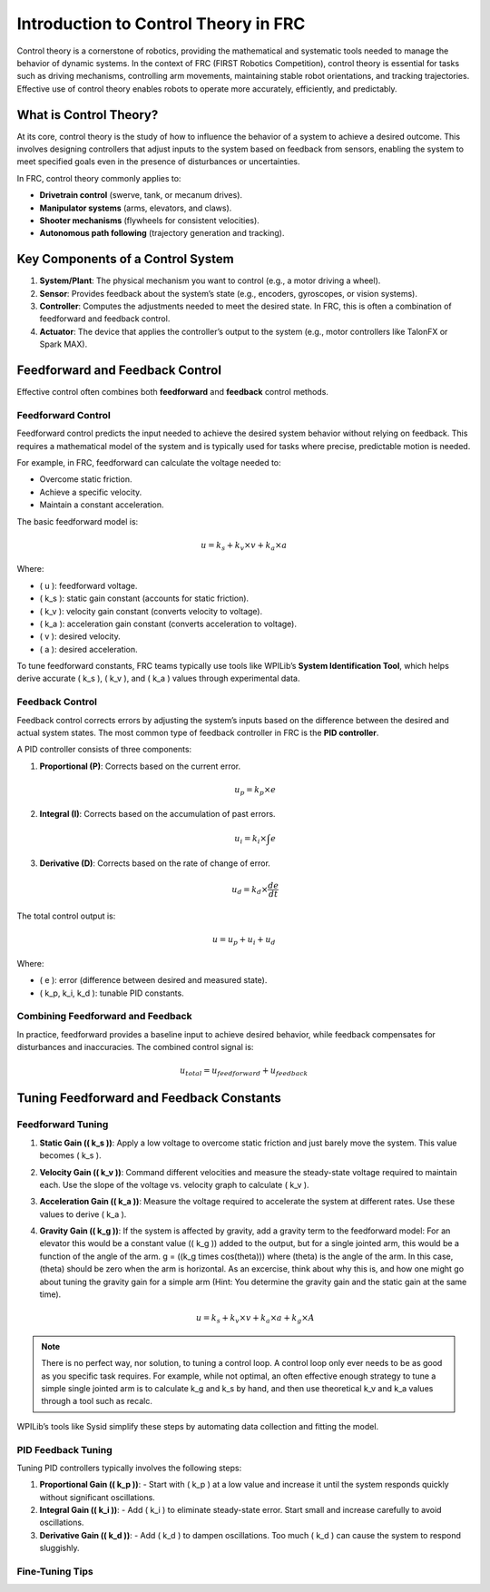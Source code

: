 Introduction to Control Theory in FRC
====================================

Control theory is a cornerstone of robotics, providing the mathematical and systematic tools needed to manage the behavior of dynamic systems. In the context of FRC (FIRST Robotics Competition), control theory is essential for tasks such as driving mechanisms, controlling arm movements, maintaining stable robot orientations, and tracking trajectories. Effective use of control theory enables robots to operate more accurately, efficiently, and predictably.

What is Control Theory?
-----------------------

At its core, control theory is the study of how to influence the behavior of a system to achieve a desired outcome. This involves designing controllers that adjust inputs to the system based on feedback from sensors, enabling the system to meet specified goals even in the presence of disturbances or uncertainties.

In FRC, control theory commonly applies to:

- **Drivetrain control** (swerve, tank, or mecanum drives).
- **Manipulator systems** (arms, elevators, and claws).
- **Shooter mechanisms** (flywheels for consistent velocities).
- **Autonomous path following** (trajectory generation and tracking).

Key Components of a Control System
-----------------------------------

1. **System/Plant**: The physical mechanism you want to control (e.g., a motor driving a wheel).
2. **Sensor**: Provides feedback about the system’s state (e.g., encoders, gyroscopes, or vision systems).
3. **Controller**: Computes the adjustments needed to meet the desired state. In FRC, this is often a combination of feedforward and feedback control.
4. **Actuator**: The device that applies the controller’s output to the system (e.g., motor controllers like TalonFX or Spark MAX).

Feedforward and Feedback Control
---------------------------------

Effective control often combines both **feedforward** and **feedback** control methods.

Feedforward Control
~~~~~~~~~~~~~~~~~~~

Feedforward control predicts the input needed to achieve the desired system behavior without relying on feedback. This requires a mathematical model of the system and is typically used for tasks where precise, predictable motion is needed.

For example, in FRC, feedforward can calculate the voltage needed to:

- Overcome static friction.
- Achieve a specific velocity.
- Maintain a constant acceleration.

The basic feedforward model is:

.. math::

   u = k_s + k_v \times v + k_a \times a

Where:

- \( u \): feedforward voltage.
- \( k_s \): static gain constant (accounts for static friction).
- \( k_v \): velocity gain constant (converts velocity to voltage).
- \( k_a \): acceleration gain constant (converts acceleration to voltage).
- \( v \): desired velocity.
- \( a \): desired acceleration.

To tune feedforward constants, FRC teams typically use tools like WPILib’s **System Identification Tool**, which helps derive accurate \( k_s \), \( k_v \), and \( k_a \) values through experimental data.

Feedback Control
~~~~~~~~~~~~~~~~

Feedback control corrects errors by adjusting the system’s inputs based on the difference between the desired and actual system states. The most common type of feedback controller in FRC is the **PID controller**.

A PID controller consists of three components:

1. **Proportional (P)**: Corrects based on the current error.

   .. math::

      u_p = k_p \times e

2. **Integral (I)**: Corrects based on the accumulation of past errors.

   .. math::

      u_i = k_i \times \int e

3. **Derivative (D)**: Corrects based on the rate of change of error.

   .. math::

      u_d = k_d \times \frac{de}{dt}

The total control output is:

.. math::

   u = u_p + u_i + u_d

Where:

- \( e \): error (difference between desired and measured state).
- \( k_p, k_i, k_d \): tunable PID constants.

Combining Feedforward and Feedback
~~~~~~~~~~~~~~~~~~~~~~~~~~~~~~~~~~~

In practice, feedforward provides a baseline input to achieve desired behavior, while feedback compensates for disturbances and inaccuracies. The combined control signal is:

.. math::

   u_{total} = u_{feedforward} + u_{feedback}

Tuning Feedforward and Feedback Constants
-----------------------------------------

Feedforward Tuning
~~~~~~~~~~~~~~~~~~

1. **Static Gain (\( k_s \))**: Apply a low voltage to overcome static friction and just barely move the system. This value becomes \( k_s \).
2. **Velocity Gain (\( k_v \))**: Command different velocities and measure the steady-state voltage required to maintain each. Use the slope of the voltage vs. velocity graph to calculate \( k_v \).
3. **Acceleration Gain (\( k_a \))**: Measure the voltage required to accelerate the system at different rates. Use these values to derive \( k_a \).
4. **Gravity Gain (\( k_g \))**: If the system is affected by gravity, add a gravity term to the feedforward model: 
   For an elevator this would be a constant value (\( k_g \)) added to the output, but for a single jointed arm, this would be a function of the angle of the arm.
   g = (\(k_g \times cos(\theta)\)) where \(\theta\) is the angle of the arm. In this case, \(\theta\) should be zero when the arm is horizontal. As an excercise, think about why this is, and how one might go about tuning the gravity gain for a simple arm (Hint: You determine the gravity gain and the static gain at the same time).

   .. math::

      u = k_s + k_v \times v + k_a \times a + k_g \times A

.. note::

   There is no perfect way, nor solution, to tuning a control loop. A control loop only ever needs to be as good as you specific task requires. 
   For example, while not optimal, an often effective enough strategy to tune a simple single jointed arm is to calculate k_g and k_s by hand, and then use theoretical k_v and k_a values through a tool such as recalc. 

WPILib’s tools like Sysid simplify these steps by automating data collection and fitting the model.

PID Feedback Tuning
~~~~~~~~~~~~~~~~~~~

Tuning PID controllers typically involves the following steps:

1. **Proportional Gain (\( k_p \))**:
   - Start with \( k_p \) at a low value and increase it until the system responds quickly without significant oscillations.
2. **Integral Gain (\( k_i \))**:
   - Add \( k_i \) to eliminate steady-state error. Start small and increase carefully to avoid oscillations.
3. **Derivative Gain (\( k_d \))**:
   - Add \( k_d \) to dampen oscillations. Too much \( k_d \) can cause the system to respond sluggishly.

Fine-Tuning Tips
~~~~~~~~~~~~~~~~
